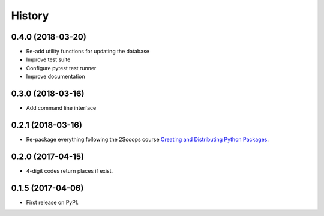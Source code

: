 =======
History
=======

0.4.0 (2018-03-20)
------------------

* Re-add utility functions for updating the database
* Improve test suite
* Configure pytest test runner
* Improve documentation


0.3.0 (2018-03-16)
------------------

* Add command line interface

0.2.1 (2018-03-16)
------------------

* Re-package everything following the 2Scoops course `Creating and Distributing Python Packages`_.

.. _Creating and Distributing Python Packages: https://courses.twoscoopspress.com/courses/take/creating-and-distributing-python-packages/

0.2.0 (2017-04-15)
------------------
* 4-digit codes return places if exist.

0.1.5 (2017-04-06)
------------------
* First release on PyPI.

